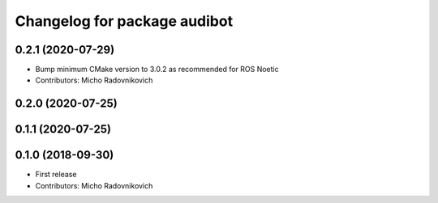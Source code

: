 ^^^^^^^^^^^^^^^^^^^^^^^^^^^^^
Changelog for package audibot
^^^^^^^^^^^^^^^^^^^^^^^^^^^^^

0.2.1 (2020-07-29)
------------------
* Bump minimum CMake version to 3.0.2 as recommended for ROS Noetic
* Contributors: Micho Radovnikovich

0.2.0 (2020-07-25)
------------------

0.1.1 (2020-07-25)
------------------

0.1.0 (2018-09-30)
------------------
* First release
* Contributors: Micho Radovnikovich
